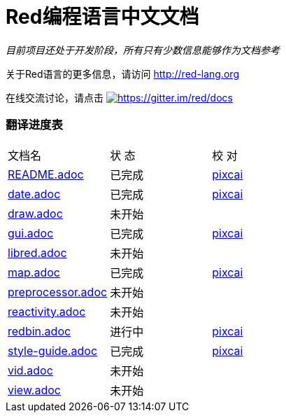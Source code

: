 = Red编程语言中文文档

_目前项目还处于开发阶段，所有只有少数信息能够作为文档参考_

关于Red语言的更多信息，请访问 http://red-lang.org

在线交流讨论，请点击 https://gitter.im/red/docs?utm_source=badge&utm_medium=badge&utm_campaign=pr-badge&utm_content=badge[image:https://badges.gitter.im/red/docs.svg[https://gitter.im/red/docs]]

=== 翻译进度表

|===
| 文档名 | 状  态 | 校  对
| link:README.adoc[]       |    已完成   | link:https://github.com/pixcai[pixcai]
| link:date.adoc[]         |    已完成   | link:https://github.com/pixcai[pixcai]
| link:draw.adoc[]         |    未开始   | 
| link:gui.adoc[]          |    已完成   | link:https://github.com/pixcai[pixcai]
| link:libred.adoc[]       |    未开始   | 
| link:map.adoc[]          |    已完成   | link:https://github.com/pixcai[pixcai]
| link:preprocessor.adoc[] |    未开始   | 
| link:reactivity.adoc[]   |    未开始   | 
| link:redbin.adoc[]       |    进行中   | link:https://github.com/pixcai[pixcai]
| link:style-guide.adoc[]  |    已完成   | link:https://github.com/pixcai[pixcai]
| link:vid.adoc[]          |    未开始   | 
| link:view.adoc[]         |    未开始   | 
|===
